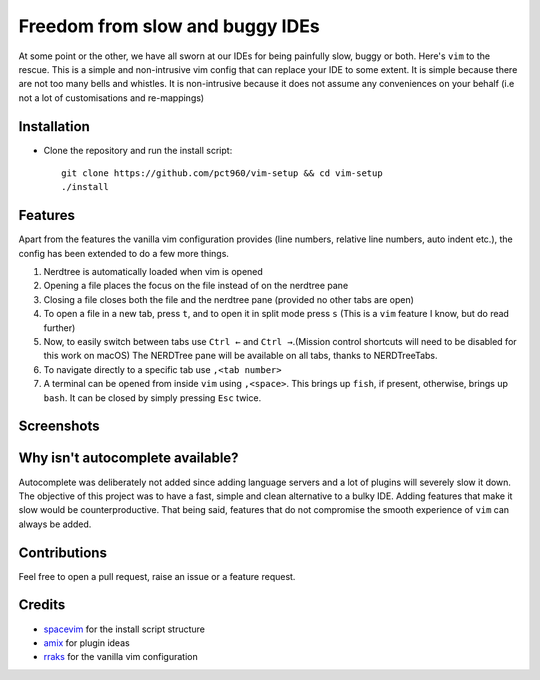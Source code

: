 Freedom from slow and buggy IDEs
********************************

|license|

.. |license| image:: https://img.shields.io/badge/license-ISC-blue.svg
    :target: https://github.com/pct960/vim-setup/blob/master/LICENSE

At some point or the other, we have all sworn at our IDEs for being painfully slow, buggy or both. Here's ``vim`` to the rescue. This is a simple and non-intrusive vim config that can replace your IDE to some extent. It is simple because there are not too many bells and whistles. It is non-intrusive because it does not assume any conveniences on your behalf (i.e not a lot of customisations and re-mappings)

Installation
============

* Clone the repository and run the install script::

     git clone https://github.com/pct960/vim-setup && cd vim-setup
     ./install

Features
========
Apart from the features the vanilla vim configuration provides (line numbers, relative line numbers, auto indent etc.), the config has been extended to do a few more things.

#. Nerdtree is automatically loaded when vim is opened
#. Opening a file places the focus on the file instead of on the nerdtree pane
#. Closing a file closes both the file and the nerdtree pane (provided no other tabs are open)
#. To open a file in a new tab, press ``t``, and to open it in split mode press ``s`` (This is a ``vim`` feature I know, but do read further)
#. Now, to easily switch between tabs use ``Ctrl ←`` and ``Ctrl →``.(Mission control shortcuts will need to be disabled for this work on macOS) The NERDTree pane will be available on all tabs, thanks to NERDTreeTabs.
#. To navigate directly to a specific tab use ``,<tab number>``
#. A terminal can be opened from inside ``vim`` using ``,<space>``. This brings up ``fish``, if present, otherwise, brings up ``bash``. It can be closed by simply pressing ``Esc`` twice. 

Screenshots
===========
.. image:: screenshot1.png
.. image:: screenshot2.png

Why isn't autocomplete available?
=================================

Autocomplete was deliberately not added since adding language servers and a lot of plugins will severely slow it down. The objective of this project was to have a fast, simple and clean alternative to a bulky IDE. Adding features that make it slow would be counterproductive. That being said, features that do not compromise the smooth experience of ``vim`` can always be added.

Contributions
=============
Feel free to open a pull request, raise an issue or a feature request.

Credits
=======
* `spacevim <https://github.com/SpaceVim/SpaceVim>`_ for the install script structure
* `amix <https://github.com/amix/vimrc>`_ for plugin ideas
* `rraks <https://github.com/rraks/configs>`_ for the vanilla vim configuration
